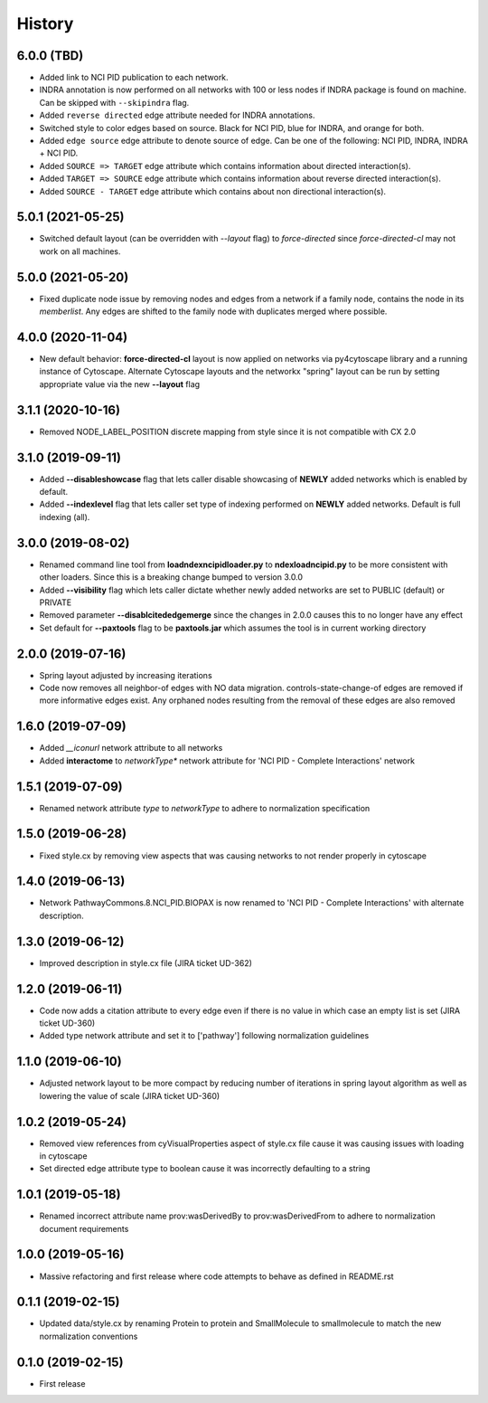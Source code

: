 =======
History
=======

6.0.0 (TBD)
-----------------------

* Added link to NCI PID publication to each network.

* INDRA annotation is now performed on all networks with 100 or less nodes
  if INDRA package is found on machine. Can be skipped with ``--skipindra`` flag.

* Added ``reverse directed`` edge attribute needed for INDRA annotations.

* Switched style to color edges based on source. Black for NCI PID, blue for INDRA,
  and orange for both.

* Added ``edge source`` edge attribute to denote source of edge. Can be one of
  the following: NCI PID, INDRA, INDRA + NCI PID.

* Added ``SOURCE => TARGET`` edge attribute which contains information about
  directed interaction(s).

* Added ``TARGET => SOURCE`` edge attribute which contains information about
  reverse directed interaction(s).

* Added ``SOURCE - TARGET`` edge attribute which contains about non directional
  interaction(s).

5.0.1 (2021-05-25)
-----------------------

* Switched default layout (can be overridden with `--layout` flag) to `force-directed`
  since `force-directed-cl` may not work on all machines.

5.0.0 (2021-05-20)
-----------------------

* Fixed duplicate node issue by removing nodes and edges from a network if a family node, contains
  the node in its `memberlist`. Any edges are shifted to the family node with duplicates
  merged where possible.

4.0.0 (2020-11-04)
-------------------

* New default behavior: **force-directed-cl** layout is now applied on
  networks via py4cytoscape library and a running instance of Cytoscape.
  Alternate Cytoscape layouts and the networkx "spring" layout can be
  run by setting appropriate value via the new **--layout** flag

3.1.1 (2020-10-16)
-------------------

* Removed NODE_LABEL_POSITION discrete mapping from style since it is
  not compatible with CX 2.0

3.1.0 (2019-09-11)
-------------------

* Added **--disableshowcase** flag that lets caller disable showcasing of **NEWLY** added networks which is enabled by default.

* Added **--indexlevel** flag that lets caller set type of indexing performed on **NEWLY** added networks. Default is full indexing (all).

3.0.0 (2019-08-02)
-------------------

* Renamed command line tool from **loadndexncipidloader.py** to **ndexloadncipid.py** to be more consistent with other loaders. Since this is a breaking change bumped to version 3.0.0

* Added **--visibility** flag which lets caller dictate whether newly added networks are set to PUBLIC (default) or PRIVATE

* Removed parameter **--disablcitededgemerge** since the changes in 2.0.0 causes this to no longer have any effect

* Set default for **--paxtools** flag to be **paxtools.jar** which assumes the tool is in current working directory

2.0.0 (2019-07-16)
------------------

* Spring layout adjusted by increasing iterations

* Code now removes all neighbor-of edges with NO data migration. controls-state-change-of
  edges are removed if more informative edges exist. Any orphaned nodes resulting from
  the removal of these edges are also removed

1.6.0 (2019-07-09)
------------------

* Added *__iconurl* network attribute to all networks

* Added **interactome** to *networkType** network attribute for 'NCI PID - Complete Interactions' network

1.5.1 (2019-07-09)
------------------

* Renamed network attribute *type* to *networkType* to adhere to normalization specification

1.5.0 (2019-06-28)
------------------

* Fixed style.cx by removing view aspects that was causing networks to not render properly in cytoscape

1.4.0 (2019-06-13)
------------------

* Network PathwayCommons.8.NCI_PID.BIOPAX is now renamed
  to 'NCI PID - Complete Interactions' with alternate description.

1.3.0 (2019-06-12)
------------------

* Improved description in style.cx file (JIRA ticket UD-362)

1.2.0 (2019-06-11)
------------------

* Code now adds a citation attribute to every edge even if there is no value
  in which case an empty list is set (JIRA ticket UD-360)

* Added type network attribute and set it to ['pathway'] following normalization
  guidelines

1.1.0 (2019-06-10)
------------------

* Adjusted network layout to be more compact by reducing number of iterations in
  spring layout algorithm as well as lowering the value of scale (JIRA ticket UD-360)

1.0.2 (2019-05-24)
------------------

* Removed view references from cyVisualProperties aspect of style.cx file cause it was causing issues with loading in cytoscape

* Set directed edge attribute type to boolean cause it was incorrectly defaulting to a string

1.0.1 (2019-05-18)
------------------

* Renamed incorrect attribute name prov:wasDerivedBy to prov:wasDerivedFrom
  to adhere to normalization document requirements
 
1.0.0 (2019-05-16)
------------------

* Massive refactoring and first release where code attempts to behave as defined in README.rst

0.1.1 (2019-02-15)
------------------

* Updated data/style.cx by renaming Protein to protein and SmallMolecule
  to smallmolecule to match the new normalization conventions


0.1.0 (2019-02-15)
------------------

* First release
